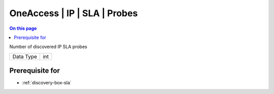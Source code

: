 .. _caps-oneaccess-ip-sla-probes:

=============================
OneAccess | IP | SLA | Probes
=============================
.. contents:: On this page
    :local:
    :backlinks: none
    :depth: 1
    :class: singlecol

Number of discovered IP SLA probes

========= =============================
Data Type int
========= =============================

Prerequisite for
----------------
* :ref:`discovery-box-sla`
